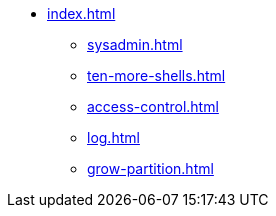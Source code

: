 * xref:index.adoc[]
** xref:sysadmin.adoc[]
** xref:ten-more-shells.adoc[]
** xref:access-control.adoc[]
** xref:log.adoc[]
** xref:grow-partition.adoc[]
